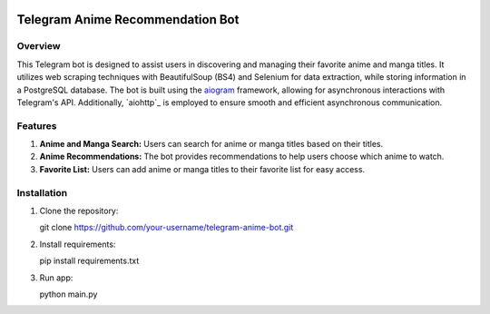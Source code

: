 .. image:: https://img.shields.io/pypi/pyversions/aiogram.svg?style=flat-square
    :target: https://pypi.python.org/pypi/aiogram
    :alt: Supported python versions

.. image:: https://img.shields.io/badge/dynamic/json?color=blue&logo=telegram&label=Telegram%20Bot%20API&query=%24.api.version&url=https%3A%2F%2Fraw.githubusercontent.com%2Faiogram%2Faiogram%2Fdev-3.x%2F.butcher%2Fschema%2Fschema.json&style=flat-square
    :target: https://core.telegram.org/bots/api
    :alt: Telegram Bot API

Telegram Anime Recommendation Bot
=================================

Overview
--------

This Telegram bot is designed to assist users in discovering and managing their favorite anime and manga titles. It utilizes web scraping techniques with BeautifulSoup (BS4) and Selenium for data extraction, while storing information in a PostgreSQL database. The bot is built using the `aiogram <https://docs.aiogram.dev/>`_ framework, allowing for asynchronous interactions with Telegram's API. Additionally, `aiohttp`_ is employed to ensure smooth and efficient asynchronous communication.

Features
--------

1. **Anime and Manga Search:** Users can search for anime or manga titles based on their titles.

2. **Anime Recommendations:** The bot provides recommendations to help users choose which anime to watch.

3. **Favorite List:** Users can add anime or manga titles to their favorite list for easy access.

Installation
------------

1. Clone the repository::

   git clone https://github.com/your-username/telegram-anime-bot.git

2. Install requirements::

   pip install requirements.txt

3. Run app::

   python main.py